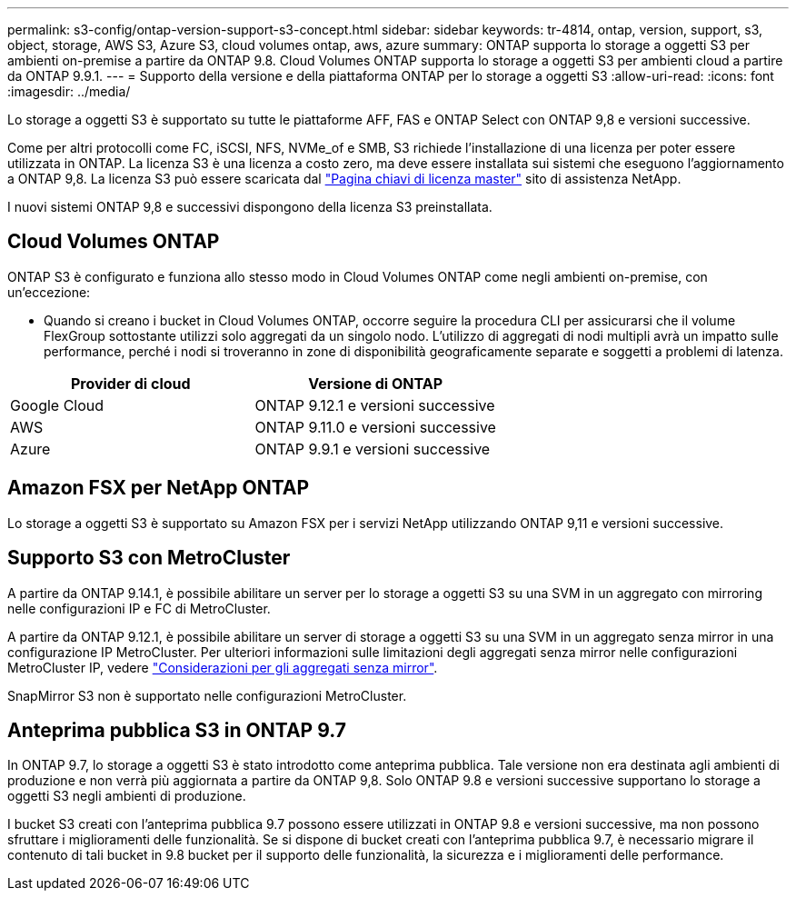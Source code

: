 ---
permalink: s3-config/ontap-version-support-s3-concept.html 
sidebar: sidebar 
keywords: tr-4814, ontap, version, support, s3, object, storage, AWS S3, Azure S3, cloud volumes ontap, aws, azure 
summary: ONTAP supporta lo storage a oggetti S3 per ambienti on-premise a partire da ONTAP 9.8. Cloud Volumes ONTAP supporta lo storage a oggetti S3 per ambienti cloud a partire da ONTAP 9.9.1. 
---
= Supporto della versione e della piattaforma ONTAP per lo storage a oggetti S3
:allow-uri-read: 
:icons: font
:imagesdir: ../media/


[role="lead"]
Lo storage a oggetti S3 è supportato su tutte le piattaforme AFF, FAS e ONTAP Select con ONTAP 9,8 e versioni successive.

Come per altri protocolli come FC, iSCSI, NFS, NVMe_of e SMB, S3 richiede l'installazione di una licenza per poter essere utilizzata in ONTAP. La licenza S3 è una licenza a costo zero, ma deve essere installata sui sistemi che eseguono l'aggiornamento a ONTAP 9,8. La licenza S3 può essere scaricata dal link:https://mysupport.netapp.com/site/systems/master-license-keys/ontaps3["Pagina chiavi di licenza master"^] sito di assistenza NetApp.

I nuovi sistemi ONTAP 9,8 e successivi dispongono della licenza S3 preinstallata.



== Cloud Volumes ONTAP

ONTAP S3 è configurato e funziona allo stesso modo in Cloud Volumes ONTAP come negli ambienti on-premise, con un'eccezione:

* Quando si creano i bucket in Cloud Volumes ONTAP, occorre seguire la procedura CLI per assicurarsi che il volume FlexGroup sottostante utilizzi solo aggregati da un singolo nodo. L'utilizzo di aggregati di nodi multipli avrà un impatto sulle performance, perché i nodi si troveranno in zone di disponibilità geograficamente separate e soggetti a problemi di latenza.


|===
| Provider di cloud | Versione di ONTAP 


| Google Cloud | ONTAP 9.12.1 e versioni successive 


| AWS | ONTAP 9.11.0 e versioni successive 


| Azure | ONTAP 9.9.1 e versioni successive 
|===


== Amazon FSX per NetApp ONTAP

Lo storage a oggetti S3 è supportato su Amazon FSX per i servizi NetApp utilizzando ONTAP 9,11 e versioni successive.



== Supporto S3 con MetroCluster

A partire da ONTAP 9.14.1, è possibile abilitare un server per lo storage a oggetti S3 su una SVM in un aggregato con mirroring nelle configurazioni IP e FC di MetroCluster.

A partire da ONTAP 9.12.1, è possibile abilitare un server di storage a oggetti S3 su una SVM in un aggregato senza mirror in una configurazione IP MetroCluster. Per ulteriori informazioni sulle limitazioni degli aggregati senza mirror nelle configurazioni MetroCluster IP, vedere link:https://docs.netapp.com/us-en/ontap-metrocluster/install-ip/considerations_unmirrored_aggrs.html["Considerazioni per gli aggregati senza mirror"^].

SnapMirror S3 non è supportato nelle configurazioni MetroCluster.



== Anteprima pubblica S3 in ONTAP 9.7

In ONTAP 9.7, lo storage a oggetti S3 è stato introdotto come anteprima pubblica. Tale versione non era destinata agli ambienti di produzione e non verrà più aggiornata a partire da ONTAP 9,8. Solo ONTAP 9.8 e versioni successive supportano lo storage a oggetti S3 negli ambienti di produzione.

I bucket S3 creati con l'anteprima pubblica 9.7 possono essere utilizzati in ONTAP 9.8 e versioni successive, ma non possono sfruttare i miglioramenti delle funzionalità. Se si dispone di bucket creati con l'anteprima pubblica 9.7, è necessario migrare il contenuto di tali bucket in 9.8 bucket per il supporto delle funzionalità, la sicurezza e i miglioramenti delle performance.
